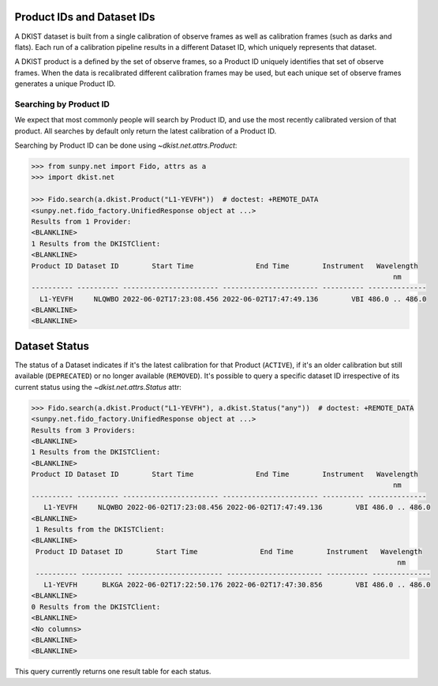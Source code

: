 .. _dkist:topic-guides:productid:

Product IDs and Dataset IDs
===========================

A DKIST dataset is built from a single calibration of observe frames as well as calibration frames (such as darks and flats).
Each run of a calibration pipeline results in a different Dataset ID, which uniquely represents that dataset.

A DKIST product is a defined by the set of observe frames, so a Product ID uniquely identifies that set of observe frames.
When the data is recalibrated different calibration frames may be used, but each unique set of observe frames generates a unique Product ID.

Searching by Product ID
-----------------------

We expect that most commonly people will search by Product ID, and use the most recently calibrated version of that product.
All searches by default only return the latest calibration of a Product ID.

Searching by Product ID can be done using `~dkist.net.attrs.Product`:

.. code-block:: python

    >>> from sunpy.net import Fido, attrs as a
    >>> import dkist.net

    >>> Fido.search(a.dkist.Product("L1-YEVFH"))  # doctest: +REMOTE_DATA
    <sunpy.net.fido_factory.UnifiedResponse object at ...>
    Results from 1 Provider:
    <BLANKLINE>
    1 Results from the DKISTClient:
    <BLANKLINE>
    Product ID Dataset ID        Start Time               End Time        Instrument   Wavelength
                                                                                           nm
    ---------- ---------- ----------------------- ----------------------- ---------- --------------
      L1-YEVFH     NLQWBO 2022-06-02T17:23:08.456 2022-06-02T17:47:49.136        VBI 486.0 .. 486.0
    <BLANKLINE>
    <BLANKLINE>

Dataset Status
==============

The status of a Dataset indicates if it's the latest calibration for that Product (``ACTIVE``), if it's an older calibration but still available (``DEPRECATED``) or no longer available (``REMOVED``).
It's possible to query a specific dataset ID irrespective of its current status using the `~dkist.net.attrs.Status` attr:

.. code-block:: python

   >>> Fido.search(a.dkist.Product("L1-YEVFH"), a.dkist.Status("any"))  # doctest: +REMOTE_DATA
   <sunpy.net.fido_factory.UnifiedResponse object at ...>
   Results from 3 Providers:
   <BLANKLINE>
   1 Results from the DKISTClient:
   <BLANKLINE>
   Product ID Dataset ID        Start Time               End Time        Instrument   Wavelength
                                                                                          nm
   ---------- ---------- ----------------------- ----------------------- ---------- --------------
      L1-YEVFH     NLQWBO 2022-06-02T17:23:08.456 2022-06-02T17:47:49.136        VBI 486.0 .. 486.0
   <BLANKLINE>
    1 Results from the DKISTClient:
   <BLANKLINE>
    Product ID Dataset ID        Start Time               End Time        Instrument   Wavelength
                                                                                           nm
    ---------- ---------- ----------------------- ----------------------- ---------- --------------
      L1-YEVFH      BLKGA 2022-06-02T17:22:50.176 2022-06-02T17:47:30.856        VBI 486.0 .. 486.0
   <BLANKLINE>
   0 Results from the DKISTClient:
   <BLANKLINE>
   <No columns>
   <BLANKLINE>
   <BLANKLINE>

This query currently returns one result table for each status.

